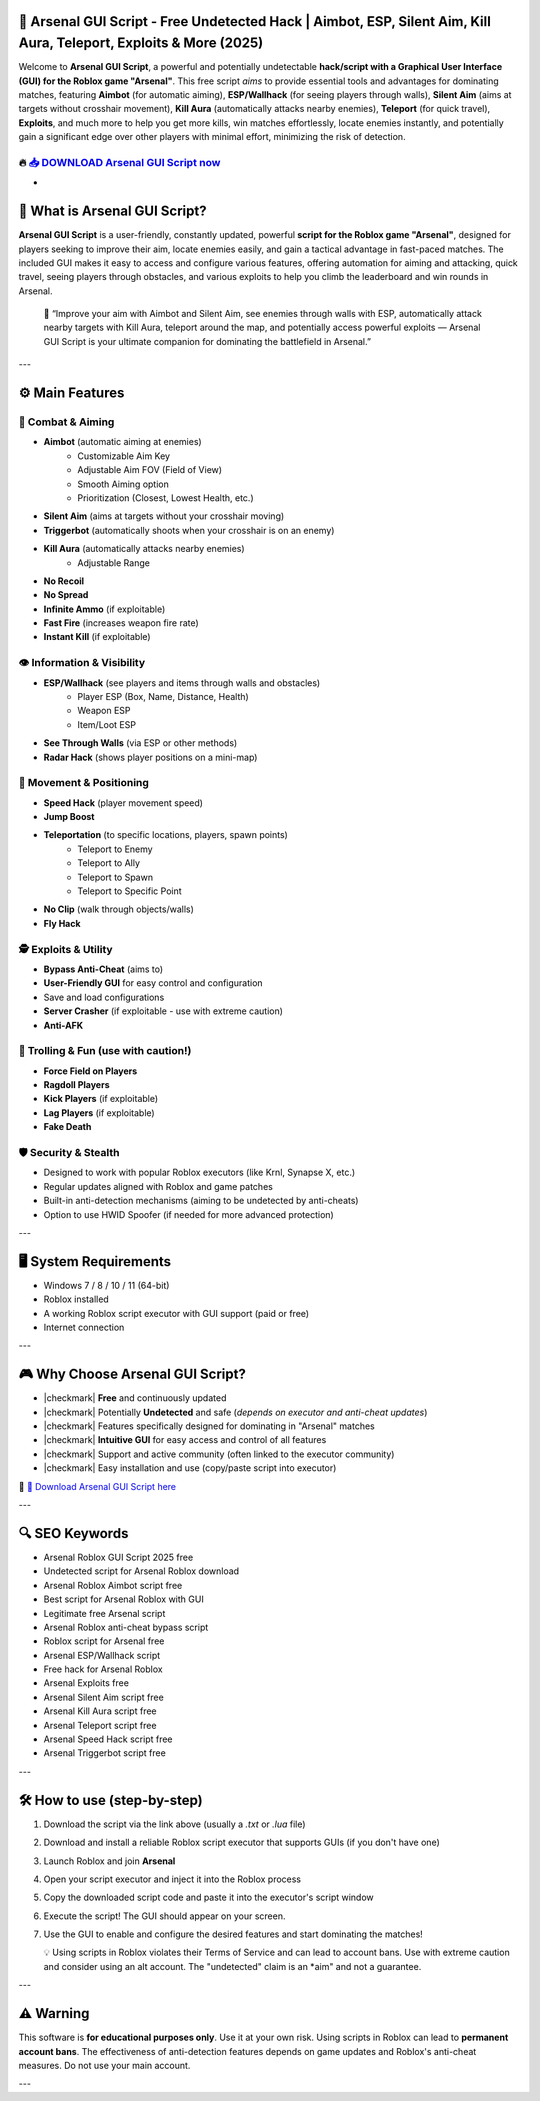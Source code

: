 ====================================================================================================
🎯 Arsenal GUI Script - Free Undetected Hack | Aimbot, ESP, Silent Aim, Kill Aura, Teleport, Exploits & More (2025)
====================================================================================================

Welcome to **Arsenal GUI Script**, a powerful and potentially undetectable **hack/script with a Graphical User Interface (GUI) for the Roblox game "Arsenal"**. This free script *aims* to provide essential tools and advantages for dominating matches, featuring **Aimbot** (for automatic aiming), **ESP/Wallhack** (for seeing players through walls), **Silent Aim** (aims at targets without crosshair movement), **Kill Aura** (automatically attacks nearby enemies), **Teleport** (for quick travel), **Exploits**, and much more to help you get more kills, win matches effortlessly, locate enemies instantly, and potentially gain a significant edge over other players with minimal effort, minimizing the risk of detection.

----------------------------------------------------------------------------------------------------
🔥 `📥 DOWNLOAD Arsenal GUI Script now <https://anysoftdownload.com/>`_
----------------------------------------------------------------------------------------------------

-

===================================
🔫 What is Arsenal GUI Script?
===================================

**Arsenal GUI Script** is a user-friendly, constantly updated, powerful **script for the Roblox game "Arsenal"**, designed for players seeking to improve their aim, locate enemies easily, and gain a tactical advantage in fast-paced matches. The included GUI makes it easy to access and configure various features, offering automation for aiming and attacking, quick travel, seeing players through obstacles, and various exploits to help you climb the leaderboard and win rounds in Arsenal.

   🧠 “Improve your aim with Aimbot and Silent Aim, see enemies through walls with ESP, automatically attack nearby targets with Kill Aura, teleport around the map, and potentially access powerful exploits — Arsenal GUI Script is your ultimate companion for dominating the battlefield in Arsenal.”

---

=================
⚙️ Main Features
=================

-------------
🎯 Combat & Aiming
-------------

* **Aimbot** (automatic aiming at enemies)
    * Customizable Aim Key
    * Adjustable Aim FOV (Field of View)
    * Smooth Aiming option
    * Prioritization (Closest, Lowest Health, etc.)
* **Silent Aim** (aims at targets without your crosshair moving)
* **Triggerbot** (automatically shoots when your crosshair is on an enemy)
* **Kill Aura** (automatically attacks nearby enemies)
    * Adjustable Range
* **No Recoil**
* **No Spread**
* **Infinite Ammo** (if exploitable)
* **Fast Fire** (increases weapon fire rate)
* **Instant Kill** (if exploitable)

--------------------
👁️ Information & Visibility
--------------------

* **ESP/Wallhack** (see players and items through walls and obstacles)
    * Player ESP (Box, Name, Distance, Health)
    * Weapon ESP
    * Item/Loot ESP
* **See Through Walls** (via ESP or other methods)
* **Radar Hack** (shows player positions on a mini-map)

--------------------
🏃 Movement & Positioning
--------------------

* **Speed Hack** (player movement speed)
* **Jump Boost**
* **Teleportation** (to specific locations, players, spawn points)
    * Teleport to Enemy
    * Teleport to Ally
    * Teleport to Spawn
    * Teleport to Specific Point
* **No Clip** (walk through objects/walls)
* **Fly Hack**

-----------------------
🕵️ Exploits & Utility
-----------------------

* **Bypass Anti-Cheat** (aims to)
* **User-Friendly GUI** for easy control and configuration
* Save and load configurations
* **Server Crasher** (if exploitable - use with extreme caution)
* **Anti-AFK**

-----------------------
👻 Trolling & Fun (use with caution!)
-----------------------

* **Force Field on Players**
* **Ragdoll Players**
* **Kick Players** (if exploitable)
* **Lag Players** (if exploitable)
* **Fake Death**

-------------------
🛡️ Security & Stealth
-------------------

* Designed to work with popular Roblox executors (like Krnl, Synapse X, etc.)
* Regular updates aligned with Roblox and game patches
* Built-in anti-detection mechanisms (aiming to be undetected by anti-cheats)
* Option to use HWID Spoofer (if needed for more advanced protection)

---

=======================
🖥️ System Requirements
=======================

* Windows 7 / 8 / 10 / 11 (64-bit)
* Roblox installed
* A working Roblox script executor with GUI support (paid or free)
* Internet connection

---

=========================
🎮 Why Choose Arsenal GUI Script?
=========================

* |checkmark| **Free** and continuously updated
* |checkmark| Potentially **Undetected** and safe (*depends on executor and anti-cheat updates*)
* |checkmark| Features specifically designed for dominating in "Arsenal" matches
* |checkmark| **Intuitive GUI** for easy access and control of all features
* |checkmark| Support and active community (often linked to the executor community)
* |checkmark| Easy installation and use (copy/paste script into executor)

🔗 `🚀 Download Arsenal GUI Script here <https://anysoftdownload.com/>`_

---

===================
🔍 SEO Keywords
===================

* Arsenal Roblox GUI Script 2025 free
* Undetected script for Arsenal Roblox download
* Arsenal Roblox Aimbot script free
* Best script for Arsenal Roblox with GUI
* Legitimate free Arsenal script
* Arsenal Roblox anti-cheat bypass script
* Roblox script for Arsenal free
* Arsenal ESP/Wallhack script
* Free hack for Arsenal Roblox
* Arsenal Exploits free
* Arsenal Silent Aim script free
* Arsenal Kill Aura script free
* Arsenal Teleport script free
* Arsenal Speed Hack script free
* Arsenal Triggerbot script free

---

=============================
🛠️ How to use (step-by-step)
=============================

1. Download the script via the link above (usually a `.txt` or `.lua` file)
2. Download and install a reliable Roblox script executor that supports GUIs (if you don't have one)
3. Launch Roblox and join **Arsenal**
4. Open your script executor and inject it into the Roblox process
5. Copy the downloaded script code and paste it into the executor's script window
6. Execute the script! The GUI should appear on your screen.
7. Use the GUI to enable and configure the desired features and start dominating the matches!

   💡 Using scripts in Roblox violates their Terms of Service and can lead to account bans. Use with extreme caution and consider using an alt account. The "undetected" claim is an *aim" and not a guarantee.

---

=============
⚠️ Warning
=============

This software is **for educational purposes only**. Use it at your own risk. Using scripts in Roblox can lead to **permanent account bans**. The effectiveness of anti-detection features depends on game updates and Roblox's anti-cheat measures. Do not use your main account.

---
